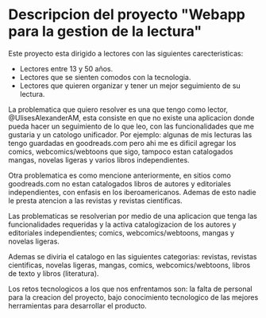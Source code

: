 * Descripcion del proyecto "Webapp para la gestion de la lectura"

Este proyecto esta dirigido a lectores con las siguientes carecteristicas:
+ Lectores entre 13 y 50 años.
+ Lectores que se sienten comodos con la tecnologia.
+ Lectores que quieren organizar y tener un mejor seguimiento de su lectura.

La problematica que quiero resolver es una que tengo como lector, @UlisesAlexanderAM, esta consiste en que no existe una aplicacion donde pueda hacer un seguimiento de lo que leo, con las funcionalidades que me gustaria y un catologo unificador. Por ejemplo: algunas de mis lecturas las tengo guardadas en goodreads.com pero ahi me es dificil agregar los comics, webcomics/webtoons que sigo, tampoco estan catalogados mangas, novelas ligeras y varios libros independientes.

Otra problematica es como mencione anteriormente, en sitios como goodreads.com no estan catalogados libros de autores y editoriales independientes, con enfasis en los iberoamericanos. Ademas de esto nadie le presta atencion a las revistas y revistas cientificas.

Las problematicas se resolverian por medio de una aplicacion que tenga las funcionalidades requeridas y la activa catalogizacion de los autores y editoriales independientes; comics, webcomics/webtoons, mangas y novelas ligeras.

Ademas se diviria el catalogo en las siguientes categorias: revistas, revistas cientificas, novelas ligeras, mangas, comics, webcomics/webtoons, libros de texto y libros (literatura).

Los retos tecnologicos a los que nos enfrentamos son: la falta de personal para la creacion del proyecto, bajo conocimiento tecnologico de las mejores herramientas para desarrollar el producto.
